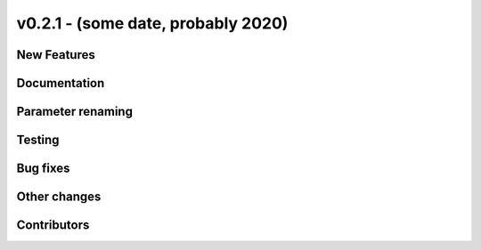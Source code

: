 v0.2.1 - (some date, probably 2020)
+++++++++++++++++++++++++++++++++++

New Features
############

Documentation
#############

Parameter renaming
##################

Testing
#######

Bug fixes
#########

Other changes
#############

Contributors
############
